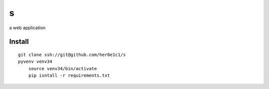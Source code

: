s
=

a web application

Install
-------
::

    git clone ssh://git@github.com/her0e1c1/s
    pyvenv venv34
	source venv34/bin/activate
	pip isntall -r requirements.txt
